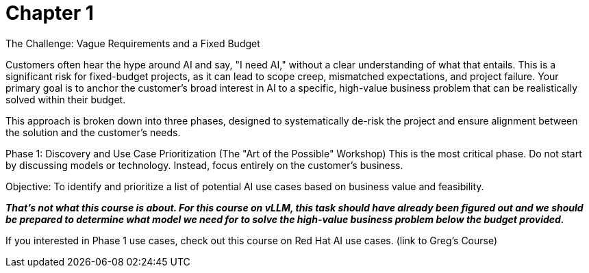 = Chapter 1

The Challenge: Vague Requirements and a Fixed Budget

Customers often hear the hype around AI and say, "I need AI," without a clear understanding of what that entails. This is a significant risk for fixed-budget projects, as it can lead to scope creep, mismatched expectations, and project failure. Your primary goal is to anchor the customer's broad interest in AI to a specific, high-value business problem that can be realistically solved within their budget.

This approach is broken down into three phases, designed to systematically de-risk the project and ensure alignment between the solution and the customer's needs.

Phase 1: Discovery and Use Case Prioritization (The "Art of the Possible" Workshop)
This is the most critical phase. Do not start by discussing models or technology. Instead, focus entirely on the customer's business.

Objective: To identify and prioritize a list of potential AI use cases based on business value and feasibility. 

*_That’s not what this course is about.  For this course on vLLM,  this task should have already been figured out and we should be prepared to determine what model we need for to solve the high-value business problem below the budget provided._*

If you interested in Phase 1 use cases, check out this course on Red Hat AI use cases. (link to Greg's Course)




